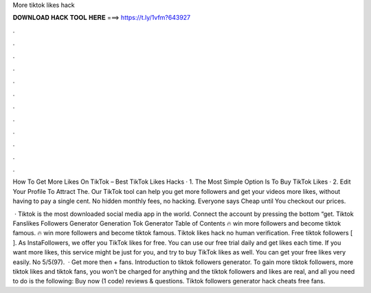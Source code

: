 More tiktok likes hack



𝐃𝐎𝐖𝐍𝐋𝐎𝐀𝐃 𝐇𝐀𝐂𝐊 𝐓𝐎𝐎𝐋 𝐇𝐄𝐑𝐄 ===> https://t.ly/1vfm?643927



.



.



.



.



.



.



.



.



.



.



.



.

How To Get More Likes On TikTok – Best TikTok Likes Hacks · 1. The Most Simple Option Is To Buy TikTok Likes · 2. Edit Your Profile To Attract The. Our TikTok tool can help you get more followers and get your videos more likes, without having to pay a single cent. No hidden monthly fees, no hacking. Everyone says Cheap until You checkout our prices.

 · Tiktok is the most downloaded social media app in the world. Connect the account by pressing the bottom “get. Tiktok Fanslikes Followers Generator Generation Tok Generator Table of Contents 🔥 win more followers and become tiktok famous. 🔥 win more followers and become tiktok famous. Tiktok likes hack no human verification. Free tiktok followers [ ]. As InstaFollowers, we offer you TikTok likes for free. You can use our free trial daily and get likes each time. If you want more likes, this service might be just for you, and try to buy TikTok likes as well. You can get your free likes very easily. No 5/5(97).  · Get more then + fans. Introduction to tiktok followers generator. To gain more tiktok followers, more tiktok likes and tiktok fans, you won’t be charged for anything and the tiktok followers and likes are real, and all you need to do is the following: Buy now (1 code) reviews & questions. Tiktok followers generator hack cheats free fans.
